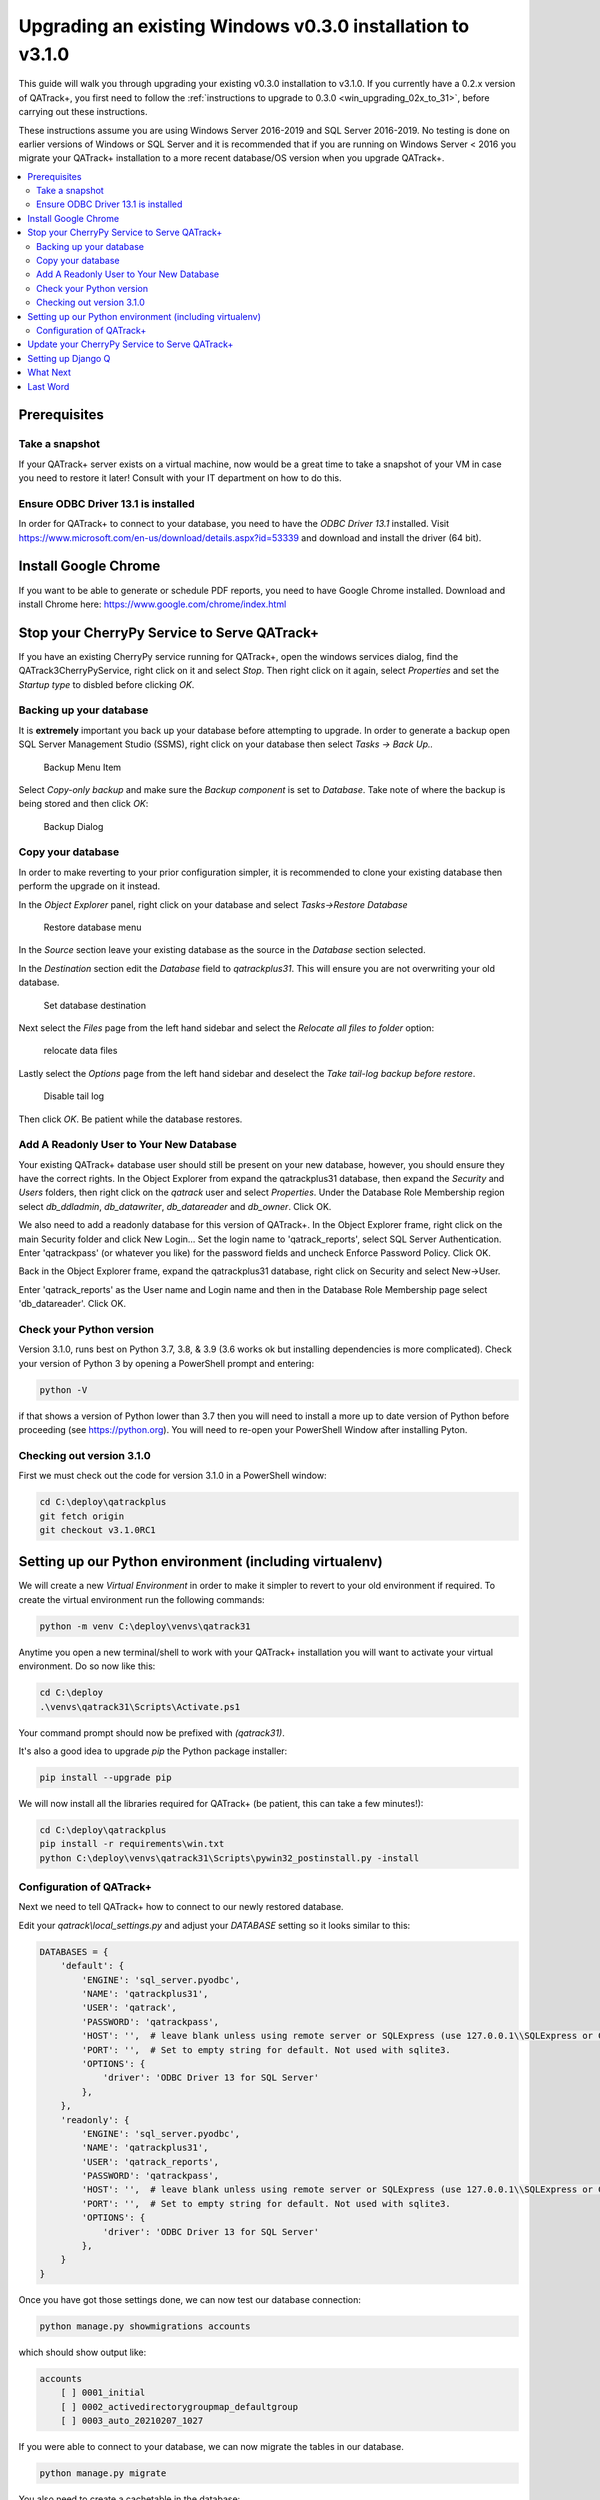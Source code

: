 .. _win_upgrading_030_to_31:

Upgrading an existing Windows v0.3.0 installation to v3.1.0
===========================================================

This guide will walk you through upgrading your existing v0.3.0 installation to
v3.1.0.  If you currently have a 0.2.x version of QATrack+, you first need to
follow the :ref:`instructions to upgrade to 0.3.0 <win_upgrading_02x_to_31>`,
before carrying out these instructions.

These instructions assume you are using Windows Server 2016-2019 and SQL Server
2016-2019.  No testing is done on earlier versions of Windows or SQL Server and
it is recommended that if you are running on Windows Server < 2016 you migrate
your QATrack+ installation to a more recent database/OS version when you
upgrade QATrack+.

.. contents::
    :local:
    :depth: 2


Prerequisites
-------------

Take a snapshot
~~~~~~~~~~~~~~~

If your QATrack+ server exists on a virtual machine, now would be a great time
to take a snapshot of your VM in case you need to restore it later!  Consult
with your IT department on how to do this.

Ensure ODBC Driver 13.1 is installed
~~~~~~~~~~~~~~~~~~~~~~~~~~~~~~~~~~~~

In order for QATrack+ to connect to your database, you need to have the `ODBC
Driver 13.1` installed.  Visit
https://www.microsoft.com/en-us/download/details.aspx?id=53339 and download and
install the driver (64 bit).

Install Google Chrome
---------------------

If you want to be able to generate or schedule PDF reports, you need to have
Google Chrome installed.  Download and install Chrome here: https://www.google.com/chrome/index.html


Stop your CherryPy Service to Serve QATrack+
----------------------------------------------

If you have an existing CherryPy service running for QATrack+, open the windows
services dialog, find the QATrack3CherryPyService, right click on it and select
`Stop`. Then right click on it again, select `Properties` and set the `Startup
type` to disbled before clicking `OK`.

Backing up your database
~~~~~~~~~~~~~~~~~~~~~~~~

It is **extremely** important you back up your database before attempting to
upgrade.  In order to generate a backup open SQL Server Management Studio
(SSMS), right click on your database then select `Tasks -> Back Up..`

.. figure:: images/win/backup_menu.png
    :alt: Backup Menu Item

    Backup Menu Item

Select `Copy-only backup` and make sure the `Backup component` is set to
`Database`. Take note of where the backup is being stored and then click `OK`:


.. figure:: images/win/backup_dialog.png
    :alt: Backup Dialog

    Backup Dialog


Copy your database
~~~~~~~~~~~~~~~~~~

In order to make reverting to your prior configuration simpler, it is
recommended to clone your existing database then perform the upgrade on it
instead.  

In the `Object Explorer` panel, right click on your database and select `Tasks->Restore
Database`


.. figure:: images/win/restore_menu.png
    :alt: Restore database menu

    Restore database menu

In the `Source` section leave your existing database as the source in the
`Database` section selected.

In the `Destination` section edit the `Database` field to `qatrackplus31`. This
will ensure you are not overwriting your old database.

.. figure:: images/win/destination.png
    :alt: Set database destination

    Set database destination

Next select the `Files` page from the left hand sidebar and select the
`Relocate all files to folder` option:

.. figure:: images/win/relocate_files.png
    :alt: relocate data files

    relocate data files

Lastly select the `Options` page from the left hand sidebar and deselect
the `Take tail-log backup before restore`.

.. figure:: images/win/disable_tail_log.png
    :alt: Disable tail log

    Disable tail log


Then click `OK`.  Be patient while the database restores.


Add A Readonly User to Your New Database
~~~~~~~~~~~~~~~~~~~~~~~~~~~~~~~~~~~~~~~~

Your existing QATrack+ database user should still be present on your new
database, however, you should ensure they have the correct rights.  In the
Object Explorer from expand the qatrackplus31 database, then expand the
`Security` and `Users` folders, then right click on the `qatrack` user and
select `Properties`.  Under the Database Role Membership region select
`db_ddladmin`, `db_datawriter`, `db_datareader` and `db_owner`.  Click OK.

We also need to add a readonly database for this version of QATrack+.  In the
Object Explorer frame, right click on the main Security folder and click New
Login...  Set the login name to 'qatrack_reports', select SQL Server
Authentication. Enter 'qatrackpass' (or whatever you like) for the password
fields and uncheck Enforce Password Policy. Click OK.

Back in the Object Explorer frame, expand the qatrackplus31 database, right
click on Security and select New->User.

Enter 'qatrack_reports' as the User name and Login name and then in the
Database Role Membership page select 'db_datareader'.  Click OK.


Check your Python version
~~~~~~~~~~~~~~~~~~~~~~~~~

Version 3.1.0, runs best on Python 3.7, 3.8, & 3.9 (3.6 works ok but installing
dependencies is more complicated). Check your version of Python 3 by opening a
PowerShell prompt and entering:

.. code-block:: bash

   python -V

if that shows a version of Python lower than 3.7 then you will need to install
a more up to date version of Python before proceeding (see https://python.org).
You will need to re-open your PowerShell Window after installing Pyton.


Checking out version 3.1.0
~~~~~~~~~~~~~~~~~~~~~~~~~~

First we must check out the code for version 3.1.0 in a PowerShell window:

.. code-block:: console

    cd C:\deploy\qatrackplus
    git fetch origin
    git checkout v3.1.0RC1


Setting up our Python environment (including virtualenv)
--------------------------------------------------------

We will create a new `Virtual Environment` in order to make it simpler to
revert to your old environment if required.  To create the virtual environment
run the following commands:

.. code-block:: bash

    python -m venv C:\deploy\venvs\qatrack31

Anytime you open a new terminal/shell to work with your QATrack+ installation
you will want to activate your virtual environment.  Do so now like this:

.. code-block:: bash

    
    cd C:\deploy
    .\venvs\qatrack31\Scripts\Activate.ps1

Your command prompt should now be prefixed with `(qatrack31)`.

It's also a good idea to upgrade `pip` the Python package installer:

.. code-block:: bash

    pip install --upgrade pip

We will now install all the libraries required for QATrack+ (be patient, this
can take a few minutes!):

.. code-block:: bash

    cd C:\deploy\qatrackplus
    pip install -r requirements\win.txt
    python C:\deploy\venvs\qatrack31\Scripts\pywin32_postinstall.py -install


Configuration of QATrack+
~~~~~~~~~~~~~~~~~~~~~~~~~

Next we need to tell QATrack+ how to connect to our newly restored database.

Edit your `qatrack\\local_settings.py` and adjust your `DATABASE` setting so it
looks similar to this:

.. code-block:: python

    DATABASES = {
        'default': {
            'ENGINE': 'sql_server.pyodbc',
            'NAME': 'qatrackplus31',
            'USER': 'qatrack',
            'PASSWORD': 'qatrackpass',
            'HOST': '',  # leave blank unless using remote server or SQLExpress (use 127.0.0.1\\SQLExpress or COMPUTERNAME\\SQLExpress)
            'PORT': '',  # Set to empty string for default. Not used with sqlite3.
            'OPTIONS': {
                'driver': 'ODBC Driver 13 for SQL Server'
            },
        },
        'readonly': {
            'ENGINE': 'sql_server.pyodbc',
            'NAME': 'qatrackplus31',
            'USER': 'qatrack_reports',
            'PASSWORD': 'qatrackpass',
            'HOST': '',  # leave blank unless using remote server or SQLExpress (use 127.0.0.1\\SQLExpress or COMPUTERNAME\\SQLExpress)
            'PORT': '',  # Set to empty string for default. Not used with sqlite3.
            'OPTIONS': {
                'driver': 'ODBC Driver 13 for SQL Server'
            },
        }
    }


Once you have got those settings done, we can now test our database connection:

.. code-block:: console

    python manage.py showmigrations accounts

which should show output like:

.. code-block:: bash

    accounts
        [ ] 0001_initial
        [ ] 0002_activedirectorygroupmap_defaultgroup
        [ ] 0003_auto_20210207_1027

If you were able to connect to your database, we can now migrate the tables in
our database.

.. code-block:: console

    python manage.py migrate


You also need to create a cachetable in the database:

.. code-block:: bash

    python manage.py createcachetable

and finally we need to collect all our static media files in one location for
Apache to serve:

.. code-block:: bash

    python manage.py collectstatic


Update your CherryPy Service to Serve QATrack+
----------------------------------------------

Open a new PowerShell window *with Administrator privileges* (right click on
PowerShell and click "Run as Administrator") and run the following commands:


.. code-block:: console

    cd C:\deploy
    .\venvs\qatrack31\Scripts\Activate.ps1
    cd qatrackplus
    cp deploy\win\QATrack31CherryPyService.py .
    python QATrack31CherryPyService.py --startup=auto install
    python QATrack31CherryPyService.py start


Open the Windows Services dialog and confirm the `QATrack 31 CherryPy Service`
is installed and has a status of `Running`.  

Your QATrack+ 3.1.0 installation is now installed as a Windows Service running
on port 8080 (see note below).  You may also wish to configure the service to
email you in the event of a crash (see the Recovery tab of the
QATrackCherryPyService configuration dialogue).

.. note::

    If you need to run QATrack+ on a different port, edit
    C:\\deploy\\qatrackplus\\QATrack3CherryPyService.py and set the PORT
    variable to a different port (e.g. 8008)


Setting up Django Q
-------------------

As of version 3.1.0, some features in QATrack+ rely on a separate long running
process which looks after periodic and background tasks like sending out
scheduled notices and reports.  We are going to use Windows Task Scheduler
to run the Django Q task processing cluster. 

Open the Windows Task Scheduler application and click `Create Task`. Give the
task a name of "QATrack+ Django Q Cluster".  Click the `Change User or
Group...` button and in the `Enter the object name to select` box put
`SYSTEM`, then click `Check Names` and `OK`.

.. figure:: images/win/qcluster_task.png
    :alt: QCluster Task

    QCluster Task


On the `Triggers` tab, click
`New...` and in the `Begin the task:` dropdown select `At startup` and then
click `OK`.

.. figure:: images/win/qcluster_trigger.png
    :alt: QCluster Trigger

    QCluster Trigger

Now go to the `Actions` tab and click `New...`.  In the `Program/script:` box
enter `C:\\deploy\\venvs\\qatrack31\\Scripts\\python.exe`. In the `Add arguments
(optional)`: field enter `manage.py qcluster`, and in the `Start in
(optional):` field put `C:\\deploy\\qatrackplus`  (no trailing slash!).

.. figure:: images/win/qcluster_action.png
    :alt: QCluster Action

    QCluster Action


Click OK, then right click on the task and select `Run`.  Go back to your
PowerShell window (or open a new one) and confirm your task cluster is running
with `python manage.py qmonitor`  which should show something like:

.. code-block:: console

     Host            Id      State    Pool    TQ       RQ       RC    Up

    YOUR-SERVER    e0474f3f  Idle     2       0        0        0     0:05:53

         ORM default     Queued    0    Success   48   Failures       0

                         [Press q to quit]

If the line between `Host` and `ORM default` is blank then there is a problem
with the Windows Task you created.


What Next
---------

* Make sure you have read the :ref:`release notes for version 3.1.0
  <release_notes_31>` carefully.  There are some new :ref:`settings
  <qatrack-config>` you may want to adjust.

* Since the numpy, scipy, pylinac, pydicom, & matplotlib libraries have been
  updated, some of your calculation procedures may need to be adjusted to
  restore functionality.

* Adjust your :ref:`backup script <qatrack_backup>` so that it is now backing
  up the `qatrackplus31` database instead of the version 0.3.0 database!


Last Word
---------

There are a lot of steps getting everything set up so don't be discouraged if
everything doesn't go completely smoothly! If you run into trouble, please get
in touch on the :mailinglist:`mailing list <>`.
